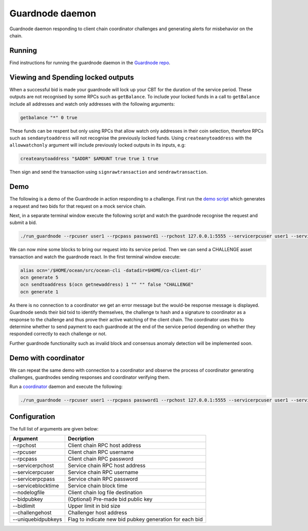 Guardnode daemon
============

Guardnode daemon responding to client chain coordinator challenges and generating alerts for misbehavior on the chain.

Running
-------

Find instructions for running the guardnode daemon in the `Guardnode repo <https://github.com/commerceblock/guardnode/>`_.

Viewing and Spending locked outputs
-----------------------

When a successful bid is made your guardnode will lock up your CBT for the duration of the service period. These outputs are not recognised by some RPCs such as ``getBalance``. To include your locked funds in a call to ``getBalance`` include all addresses and watch only addresses with the following arguments:

.. code-block:: bash

  getbalance "*" 0 true


These funds can be respent but only using RPCs that allow watch only addresses in their coin selection, therefore RPCs such as ``sendanytoaddress`` will not recognise the previously locked funds. Using ``createanytoaddress`` with the ``allowwatchonly`` argument will include previously locked outputs in its inputs, e.g:

.. code-block:: bash

  createanytoaddress "$ADDR" $AMOUNT true true 1 true

Then sign and send the transaction using ``signrawtransaction`` and ``sendrawtransaction``.

Demo
----
The following is a demo of the Guardnode in action responding to a challenge. First run the `demo script <https://github.com/commerceblock/coordinator/blob/master/scripts/demo.sh>`_ which generates a request and two bids for that request on a mock service chain.

Next, in a separate terminal window execute the following script and watch the guardnode recognise the request and submit a bid.

.. code-block:: bash

  ./run_guardnode --rpcuser user1 --rpcpass password1 --rpchost 127.0.0.1:5555 --servicerpcuser user1 --servicerpcpass password1 --servicerpchost 127.0.0.1:5555 --nodelogfile $HOME/co-client-dir/ocean_test/debug.log --challengehost 127.0.0.1:5555 --bidlimit 50 --serviceblocktime 5

We can now mine some blocks to bring our request into its service period. Then we can send a CHALLENGE asset transaction and watch the guardnode react. In the first terminal window execute:

.. code-block:: bash

  alias ocn='/$HOME/ocean/src/ocean-cli -datadir=$HOME/co-client-dir'
  ocn generate 5
  ocn sendtoaddress $(ocn getnewaddress) 1 "" "" false "CHALLENGE"
  ocn generate 1

As there is no connection to a coordinator we get an error message but the would-be response message is displayed. Guardnode sends their bid txid to identify themselves, the challenge tx hash and a signature to coordinator as a response to the challenge and thus prove their active watching of the client chain. The coordinator uses this to determine whether to send payment to each guardnode at the end of the service period depending on whether they responded correctly to each challenge or not.

Further guardnode functionality such as invalid block and consensus anomaly detection will be implemented soon.

Demo with coordinator
---------------------

We can repeat the same demo with connection to a coordinator and observe the process of coordinator generating challenges, guardnodes sending responses and coordinator verifying them.

Run a `coordinator <https://github.com/commerceblock/coordinator>`_ daemon and execute the following:

.. code-block:: bash

  ./run_guardnode --rpcuser user1 --rpcpass password1 --rpchost 127.0.0.1:5555 --servicerpcuser user1 --servicerpcpass password1 --servicerpchost 127.0.0.1:5555 --nodelogfile $HOME/co-client-dir/ocean_test/debug.log --challengehost 127.0.0.1:5555 --bidlimit 50 --serviceblocktime 5


Configuration
-------------

The full list of arguments are given below:

+--------------------+---------------------------------------------------------+
| Argument           |  Decription                                             | 
+====================+=========================================================+
| --rpchost          | Client chain RPC host address                           |
+--------------------+---------------------------------------------------------+
| --rpcuser          | Client chain RPC username                               |
+--------------------+---------------------------------------------------------+
| --rpcpass          | Client chain RPC password                               |
+--------------------+---------------------------------------------------------+
| --servicerpchost   | Service chain RPC host address                          |
+--------------------+---------------------------------------------------------+
| --servicerpcuser   | Service chain RPC username                              |
+--------------------+---------------------------------------------------------+
| --servicerpcpass   | Service chain RPC password                              |
+--------------------+---------------------------------------------------------+
| --serviceblocktime | Service chain block time                                |
+--------------------+---------------------------------------------------------+
| --nodelogfile      | Client chain log file destination                       |
+--------------------+---------------------------------------------------------+
| --bidpubkey        | (Optional) Pre-made bid public key                      |
+--------------------+---------------------------------------------------------+
| --bidlimit         | Upper limit in bid size                                 |
+--------------------+---------------------------------------------------------+
| --challengehost    | Challenger host address                                 |
+--------------------+---------------------------------------------------------+
| --uniquebidpubkeys | Flag to indicate new bid pubkey generation for each bid |
+--------------------+---------------------------------------------------------+


